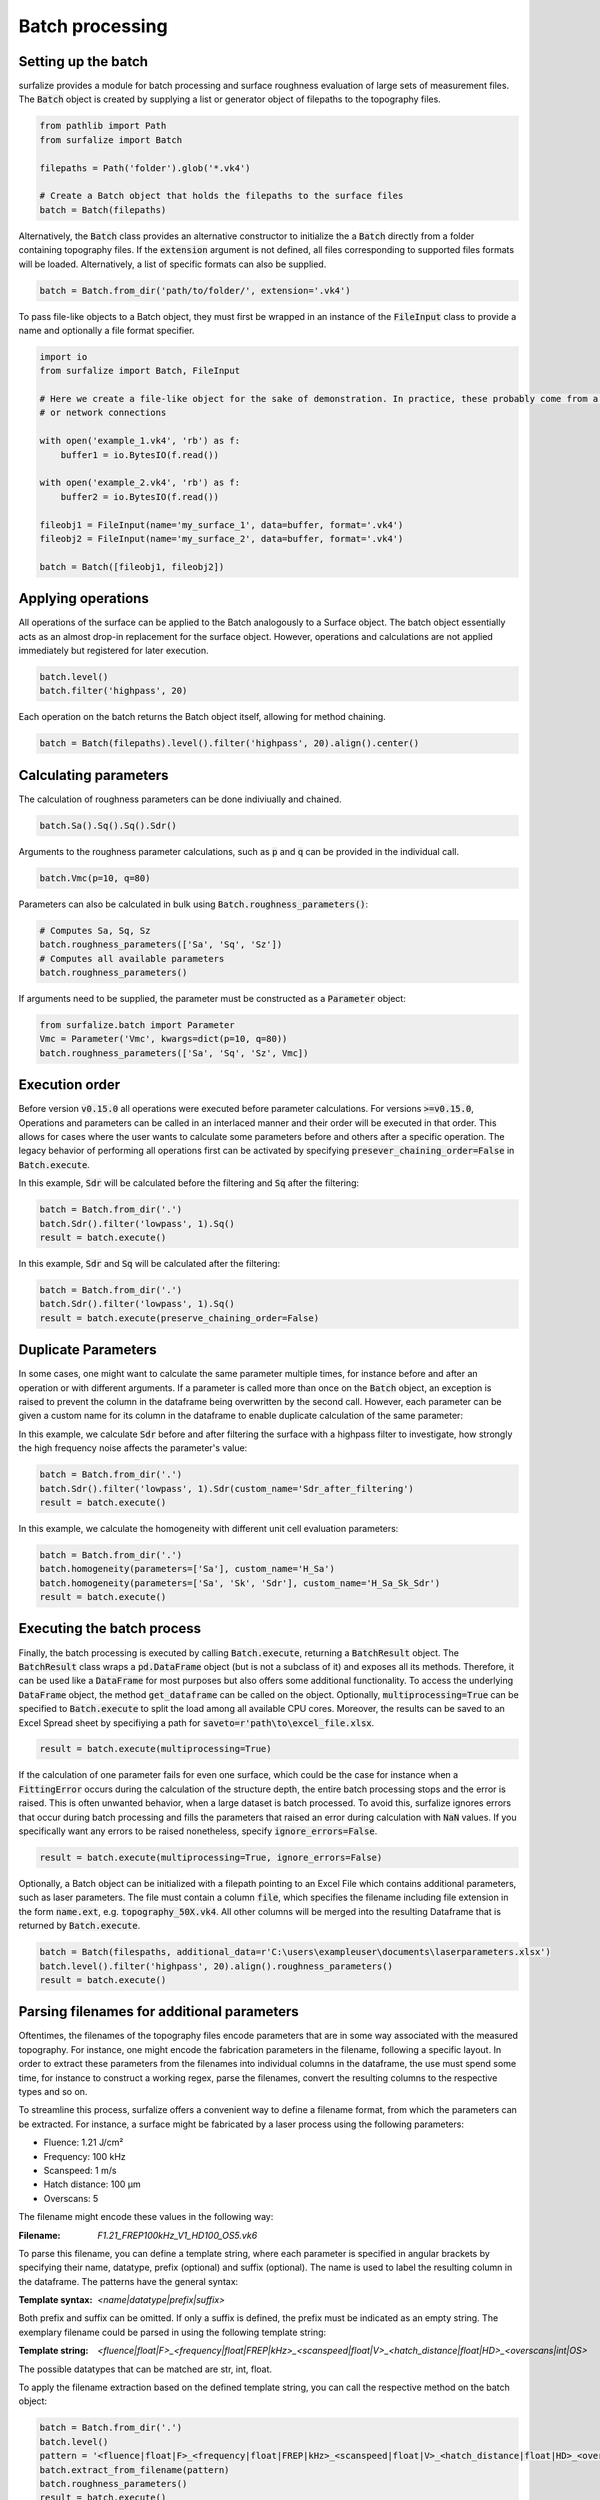 ================
Batch processing
================

Setting up the batch
====================

surfalize provides a module for batch processing and surface roughness evaluation of large sets of measurement files.
The :code:`Batch` object is created by supplying a list or generator object of filepaths to the topography files.

.. code:: python

    from pathlib import Path
    from surfalize import Batch

    filepaths = Path('folder').glob('*.vk4')

    # Create a Batch object that holds the filepaths to the surface files
    batch = Batch(filepaths)

Alternatively, the :code:`Batch` class provides an alternative constructor to initialize the a :code:`Batch` directly
from a folder containing topography files. If the :code:`extension` argument is not defined, all files corresponding to
supported files formats will be loaded. Alternatively, a list of specific formats can also be supplied.

.. code:: python

    batch = Batch.from_dir('path/to/folder/', extension='.vk4')

To pass file-like objects to a Batch object, they must first be wrapped in an instance of the :code:`FileInput` class to
provide a name and optionally a file format specifier.

.. code:: python

    import io
    from surfalize import Batch, FileInput

    # Here we create a file-like object for the sake of demonstration. In practice, these probably come from a database
    # or network connections

    with open('example_1.vk4', 'rb') as f:
        buffer1 = io.BytesIO(f.read())

    with open('example_2.vk4', 'rb') as f:
        buffer2 = io.BytesIO(f.read())

    fileobj1 = FileInput(name='my_surface_1', data=buffer, format='.vk4')
    fileobj2 = FileInput(name='my_surface_2', data=buffer, format='.vk4')

    batch = Batch([fileobj1, fileobj2])

Applying operations
===================

All operations of the surface can be applied to the Batch analogously to a Surface object. The batch object essentially
acts as an almost drop-in replacement for the surface object. However, operations and calculations are not applied
immediately but registered for later execution.

.. code:: python

    batch.level()
    batch.filter('highpass', 20)


Each operation on the batch returns the Batch object itself, allowing for method chaining.

.. code:: python

    batch = Batch(filepaths).level().filter('highpass', 20).align().center()

Calculating parameters
======================

The calculation of roughness parameters can be done indiviually and chained.

.. code:: python

    batch.Sa().Sq().Sq().Sdr()

Arguments to the roughness parameter calculations, such as :code:`p` and :code:`q` can be provided in the individual
call.

.. code:: python

    batch.Vmc(p=10, q=80)

Parameters can also be calculated in bulk using :code:`Batch.roughness_parameters()`:

.. code:: python

    # Computes Sa, Sq, Sz
    batch.roughness_parameters(['Sa', 'Sq', 'Sz'])
    # Computes all available parameters
    batch.roughness_parameters()

If arguments need to be supplied, the parameter must be constructed as a :code:`Parameter` object:

.. code:: python

    from surfalize.batch import Parameter
    Vmc = Parameter('Vmc', kwargs=dict(p=10, q=80))
    batch.roughness_parameters(['Sa', 'Sq', 'Sz', Vmc])

Execution order
===============

Before version :code:`v0.15.0` all operations were executed before parameter calculations. For versions
:code:`>=v0.15.0`,
Operations and parameters can be called in an interlaced manner and their order will be executed in that order. This
allows for cases where the user wants to calculate some parameters before and others after a specific operation.
The legacy behavior of performing all operations first can be activated by specifying
:code:`presever_chaining_order=False` in :code:`Batch.execute`.

In this example, :code:`Sdr` will be calculated before the filtering and :code:`Sq` after the filtering:

.. code:: python

    batch = Batch.from_dir('.')
    batch.Sdr().filter('lowpass', 1).Sq()
    result = batch.execute()

In this example, :code:`Sdr` and :code:`Sq` will be calculated after the filtering:

.. code:: python

    batch = Batch.from_dir('.')
    batch.Sdr().filter('lowpass', 1).Sq()
    result = batch.execute(preserve_chaining_order=False)

Duplicate Parameters
====================

In some cases, one might want to calculate the same parameter multiple times, for instance before and after an operation
or with different arguments. If a parameter is called more than once on the :code:`Batch` object, an exception is raised
to prevent the column in the dataframe being overwritten by the second call. However, each parameter can be given a
custom name for its column in the dataframe to enable duplicate calculation of the same parameter:

In this example, we calculate :code:`Sdr` before and after filtering the surface with a highpass filter to investigate,
how strongly the high frequency noise affects the parameter's value:

.. code:: python

    batch = Batch.from_dir('.')
    batch.Sdr().filter('lowpass', 1).Sdr(custom_name='Sdr_after_filtering')
    result = batch.execute()

In this example, we calculate the homogeneity with different unit cell evaluation parameters:

.. code:: python

    batch = Batch.from_dir('.')
    batch.homogeneity(parameters=['Sa'], custom_name='H_Sa')
    batch.homogeneity(parameters=['Sa', 'Sk', 'Sdr'], custom_name='H_Sa_Sk_Sdr')
    result = batch.execute()


Executing the batch process
===========================

Finally, the batch processing is executed by calling :code:`Batch.execute`, returning a :code:`BatchResult` object. The
:code:`BatchResult` class wraps a :code:`pd.DataFrame` object (but is not a subclass of it) and exposes all its methods.
Therefore, it can be used like a :code:`DataFrame` for most purposes but also offers some additional functionality. To
access the underlying :code:`DataFrame` object, the method :code:`get_dataframe` can be called on the object.
Optionally, :code:`multiprocessing=True` can be specified to :code:`Batch.execute` to split the load among all available
CPU cores. Moreover, the results can be saved to an Excel Spread sheet by specifiying a path for
:code:`saveto=r'path\to\excel_file.xlsx`.

.. code:: python

    result = batch.execute(multiprocessing=True)

If the calculation of one parameter fails for even one surface, which could be the case for instance when a
:code:`FittingError` occurs during the calculation of the structure depth, the entire batch processing stops and the error
is raised. This is often unwanted behavior, when a large dataset is batch processed. To avoid this, surfalize ignores
errors that occur during batch processing and fills the parameters that raised an error during calculation with :code:`NaN`
values. If you specifically want any errors to be raised nonetheless, specify :code:`ignore_errors=False`.

.. code:: python

    result = batch.execute(multiprocessing=True, ignore_errors=False)

Optionally, a Batch object can be initialized with a filepath pointing to an Excel File which contains additional
parameters, such as laser parameters. The file must contain a column :code:`file`, which specifies the filename including file
extension in the form :code:`name.ext`, e.g. :code:`topography_50X.vk4`. All other columns will be merged into the resulting
Dataframe that is returned by :code:`Batch.execute`.

.. code:: python

    batch = Batch(filespaths, additional_data=r'C:\users\exampleuser\documents\laserparameters.xlsx')
    batch.level().filter('highpass', 20).align().roughness_parameters()
    result = batch.execute()

Parsing filenames for additional parameters
===========================================
Oftentimes, the filenames of the topography files encode parameters that are in some way associated with the measured
topography. For instance, one might encode the fabrication parameters in the filename, following a specific layout.
In order to extract these parameters from the filenames into individual columns in the dataframe, the use must spend
some time, for instance to construct a working regex, parse the filenames, convert the resulting columns to the
respective types and so on.

To streamline this process, surfalize offers a convenient way to define a filename format, from which the parameters
can be extracted. For instance, a surface might be fabricated by a laser process using the following parameters:

* Fluence: 1.21 J/cm²
* Frequency: 100 kHz
* Scanspeed: 1 m/s
* Hatch distance: 100 µm
* Overscans: 5

The filename might encode these values in the following way:

:Filename: `F1.21_FREP100kHz_V1_HD100_OS5.vk6`

To parse this filename, you can define a template string, where each parameter is specified in angular brackets by
specifying their name, datatype, prefix (optional) and suffix (optional). The name is used to label the resulting
column in the dataframe. The patterns have the general syntax:

:Template syntax: `<name|datatype|prefix|suffix>`

Both prefix and suffix can be omitted. If only a suffix is defined, the prefix must be indicated as an empty string.
The exemplary filename could be parsed in using the following template string:

:Template string: `<fluence|float|F>_<frequency|float|FREP|kHz>_<scanspeed|float|V>_<hatch_distance|float|HD>_<overscans|int|OS>`

The possible datatypes that can be matched are str, int, float.

To apply the filename extraction based on the defined template string, you can call the respective method on the batch
object:

.. code:: python

    batch = Batch.from_dir('.')
    batch.level()
    pattern = '<fluence|float|F>_<frequency|float|FREP|kHz>_<scanspeed|float|V>_<hatch_distance|float|HD>_<overscans|int|OS>'
    batch.extract_from_filename(pattern)
    batch.roughness_parameters()
    result = batch.execute()

Instead of on the `Batch` object, the filename extraction can also be applied on the `BatchResult` object, which has the
advantage that the Batch does not have to be executed every time the template string is changed, for instance when the
template string was constructed wrong. The method `BatchResult.extract_from_filename` operates inplace on the object.

.. code:: python

    batch = Batch.from_dir('.')
    batch.level()
    batch.roughness_parameters()
    result = batch.execute()
    pattern = '<fluence|float|F>_<frequency|float|FREP|kHz>_<scanspeed|float|V>_<hatch_distance|float|HD>_<overscans|int|OS>'
    result.extract_from_filename(pattern)

Adding custom parameters and operations
=======================================

Custom parameters can be added to the batch calculation by passing a user defined function to :code:`Batch.custom_parameter`.
This function must take only one argument, which is the surface object. It must return a dictionary, where the key
represents the name of the parameter that is used for the column name in the DataFrame and the value is the result of
the calculation. If multiple return values are needed, each must be inserted with a different key into the dictionary.

.. code:: python

    # With one return value
    def median(surface):
        median = np.median(surface.data)
        return {'height_median': median}

    # With multiple return values
    def mean_std(surface):
        mean = np.mean(surface.data)
        std = np.std(surface.data)
        return {'mean_value': mean, 'std_value': std}

    # Register the functions for batch execution
    batch.custom_parameter(median)
    batch.custom_parameter(mean_std)

Custom operations can be added to the batch calculation by passing a user defined function to `Batch.custom_operation`.
This function must take only one argument, which is the surface object. It must return None and modify the surface in
place.

.. code:: python

    # Define the function
    def amplify_surface(surface):
        # Change object in place
        surface.data = surface.data * 10

    # Add the function to the batch
    batch.custom_operation(amplify_surface)

Full example
============

Let's supppose we have four topography files called :code:`topo1.vk4`, :code:`topo2.vk4`, :code:`topo3.vk4`, :code:`topo4.vk4` in
the folder :code:`C:\users\exampleuser\documents\topo_files`. Moreover, we have additional information on these files in an
Excel files located in :code:`C:\users\exampleuser\documents\topo_files\laserparameters.xlsx`. The Excel looks like this:


+------------+-------+---------------+----------------+
| file       | power | pulse_overlap | hatch_distance |
+============+=======+===============+================+
| topo1.vk4  | 100   | 20            | 12.5           |
+------------+-------+---------------+----------------+
| topo2.vk4  | 50    | 20            | 12.5           |
+------------+-------+---------------+----------------+
| topo3.vk4  | 100   | 50            | 12.5           |
+------------+-------+---------------+----------------+
| topo4.vk4  | 50    | 50            | 12.5           |
+------------+-------+---------------+----------------+

.. code:: python

    from pathlib import Path
    from surfalize import Batch

    filepaths = Path(r'C:\users\exampleuser\documents\topo_files').glob('*.vk4')
    batch = Batch(filespaths, additional_data=r'C:\users\exampleuser\documents\topo_files\laserparameters.xlsx')
    batch.level().filter('highpass', 20).align().roughness_parameters(['Sa', 'Sq', 'Sz'])
    result = batch.execute(multiprocessing=True, saveto=r'C:\users\exampleuser\documents\roughness_results.xlsx')

The result will be a BatchResult that looks like this:

+------------+-------+---------------+----------------+------+------+------+
| file       | power | pulse_overlap | hatch_distance | Sa   | Sq   | Sz   |
+============+=======+===============+================+======+======+======+
| topo1.vk4  | 100   | 20            | 12.5           | 0.85 | 1.25 | 3.10 |
+------------+-------+---------------+----------------+------+------+------+
| topo2.vk4  | 50    | 20            | 12.5           | 0.42 | 0.51 | 1.87 |
+------------+-------+---------------+----------------+------+------+------+
| topo3.vk4  | 100   | 50            | 12.5           | 1.34 | 1.67 | 3.84 |
+------------+-------+---------------+----------------+------+------+------+
| topo4.vk4  | 50    | 50            | 12.5           | 0.55 | 0.67 | 1.99 |
+------------+-------+---------------+----------------+------+------+------+
